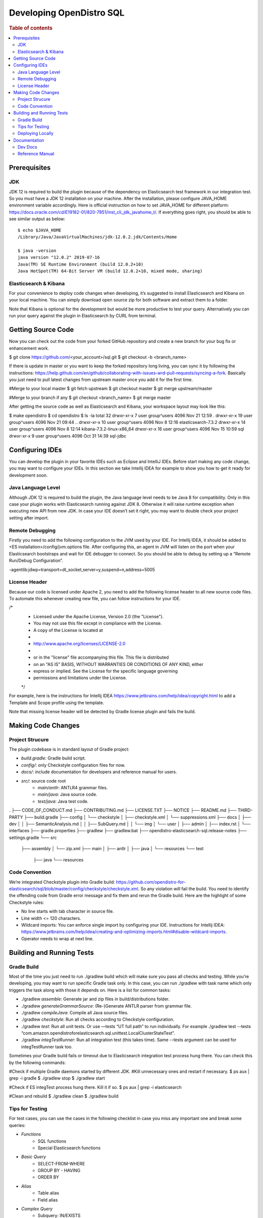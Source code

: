 .. highlight:: sh

=========================
Developing OpenDistro SQL
=========================

.. rubric:: Table of contents

.. contents::
   :local:
   :depth: 2


Prerequisites
=============

JDK
---

JDK 12 is required to build the plugin because of the dependency on Elasticsearch test framework in our integration test. So you must have a JDK 12 installation on your machine. After the installation, please configure JAVA_HOME environment variable accordingly. Here is official instruction on how to set JAVA_HOME for different platform: https://docs.oracle.com/cd/E19182-01/820-7851/inst_cli_jdk_javahome_t/. If everything goes right, you should be able to see similar output as below::

 $ echo $JAVA_HOME
 /Library/Java/JavaVirtualMachines/jdk-12.0.2.jdk/Contents/Home

 $ java -version
 java version "12.0.2" 2019-07-16
 Java(TM) SE Runtime Environment (build 12.0.2+10)
 Java HotSpot(TM) 64-Bit Server VM (build 12.0.2+10, mixed mode, sharing)

Elasticsearch & Kibana
----------------------

For your convenience to deploy code changes when developing, it’s suggested to install Elasticsearch and Kibana on your local machine. You can simply download open source zip for both software and extract them to a folder.

Note that Kibana is optional for the development but would be more productive to test your query. Alternatively you can run your query against the plugin in Elasticsearch by CURL from terminal.


Getting Source Code
===================

Now you can check out the code from your forked GitHub repository and create a new branch for your bug fix or enhancement work.

$ git clone https://github.com/<your_account>/sql.git
$ git checkout -b <branch_name>

If there is update in master or you want to keep the forked repository long living, you can sync it by following the instructions: https://help.github.com/en/github/collaborating-with-issues-and-pull-requests/syncing-a-fork. Basically you just need to pull latest changes from upstream master once you add it for the first time.

#Merge to your local master
$ git fetch upstream
$ git checkout master
$ git merge upstream/master

#Merge to your branch if any
$ git checkout <branch_name>
$ git merge master

After getting the source code as well as Elasticsearch and Kibana, your workspace layout may look like this:

$ make opendistro
$ cd opendistro
$ ls -la                                                                     
total 32
drwxr-xr-x  7 user group^users 4096 Nov 21 12:59 .
drwxr-xr-x 19 user group^users 4096 Nov 21 09:44 ..
drwxr-xr-x 10 user group^users 4096 Nov  8 12:16 elasticsearch-7.3.2
drwxr-xr-x 14 user group^users 4096 Nov  8 12:14 kibana-7.3.2-linux-x86_64
drwxr-xr-x 16 user group^users 4096 Nov 15 10:59 sql
drwxr-xr-x  9 user group^users 4096 Oct 31 14:39 sql-jdbc


Configuring IDEs
================

You can develop the plugin in your favorite IDEs such as Eclipse and IntelliJ IDEs. Before start making any code change, you may want to configure your IDEs. In this section we take Intellij IDEA for example to show you how to get it ready for development soon.

Java Language Level
-------------------

Although JDK 12 is required to build the plugin, the Java language level needs to be Java 8 for compatibility. Only in this case your plugin works with Elasticsearch running against JDK 8. Otherwise it will raise runtime exception when executing new API from new JDK. In case your IDE doesn’t set it right, you may want to double check your project setting after import.

Remote Debugging
----------------

Firstly you need to add the following configuration to the JVM used by your IDE. For Intellij IDEA, it should be added to <ES installation>/config/jvm.options file. After configuring this, an agent in JVM will listen on the port when your Elasticsearch bootstraps and wait for IDE debugger to connect. So you should be able to debug by setting up a “Remote Run/Debug Configuration”.

-agentlib:jdwp=transport=dt_socket,server=y,suspend=n,address=5005

License Header
--------------

Because our code is licensed under Apache 2, you need to add the following license header to all new source code files. To automate this whenever creating new file, you can follow instructions for your IDE.

/*
 * Licensed under the Apache License, Version 2.0 (the "License").
 * You may not use this file except in compliance with the License.
 * A copy of the License is located at
 * 
 *    http://www.apache.org/licenses/LICENSE-2.0
 * 
 * or in the "license" file accompanying this file. This file is distributed 
 * on an "AS IS" BASIS, WITHOUT WARRANTIES OR CONDITIONS OF ANY KIND, either 
 * express or implied. See the License for the specific language governing 
 * permissions and limitations under the License.
 */

For example, here is the instructions for Intellij IDEA https://www.jetbrains.com/help/idea/copyright.html to add a Template and Scope profile using the template.

Note that missing license header will be detected by Gradle license plugin and fails the build.


Making Code Changes
===================

Project Strucure
----------------

The plugin codebase is in standard layout of Gradle project:

* *build.gradle*: Gradle build script.
* *config/*: only Checkstyle configuration files for now.
* *docs/*: include documentation for developers and reference manual for users.
* *src/*: source code root
    * *main/antlr*: ANTLR4 grammar files.
    * *main/java*: Java source code.
    * *test/java*: Java test code.

.
├── CODE_OF_CONDUCT.md
├── CONTRIBUTING.md
├── LICENSE.TXT
├── NOTICE
├── README.md
├── THIRD-PARTY
├── build.gradle
├── config
│   └── checkstyle
│       ├── checkstyle.xml
│       └── suppressions.xml
├── docs
│   ├── dev
│   │   ├── SemanticAnalysis.md
│   │   ├── SubQuery.md
│   │   └── img
│   └── user
│       ├── admin
│       ├── index.rst
│       └── interfaces
├── gradle.properties
├── gradlew
├── gradlew.bat
├── opendistro-elasticsearch-sql.release-notes
├── settings.gradle
└── src
    ├── assembly
    │   └── zip.xml
    ├── main
    │   ├── antlr
    │   ├── java
    │   └── resources
    └── test
        ├── java
        └── resources

Code Convention
---------------

We’re integrated Checkstyle plugin into Gradle build: https://github.com/opendistro-for-elasticsearch/sql/blob/master/config/checkstyle/checkstyle.xml. So any violation will fail the build. You need to identify the offending code from Gradle error message and fix them and rerun the Gradle build. Here are the highlight of some Checkstyle rules:

* No line starts with tab character in source file.
* Line width <= 120 characters.
* Wildcard imports: You can enforce single import by configuring your IDE. Instructions for Intellij IDEA: https://www.jetbrains.com/help/idea/creating-and-optimizing-imports.html#disable-wildcard-imports.
* Operator needs to wrap at next line.


Building and Running Tests
==========================

Gradle Build
------------

Most of the time you just need to run ./gradlew build which will make sure you pass all checks and testing. While you’re developing, you may want to run specific Gradle task only. In this case, you can run ./gradlew with task name which only triggers the task along with those it depends on. Here is a list for common tasks:

* ./gradlew *assemble*: Generate jar and zip files in build/distributions folder.
* ./gradlew *generateGrammarSource*: (Re-)Generate ANTLR parser from grammar file.
* ./gradlew *compileJava*: Compile all Java source files.
* ./gradlew *checkstyle*: Run all checks according to Checkstyle configuration.
* ./gradlew *test*: Run all unit tests. Or use —tests “UT full path” to run individually. For example ./gradlew test --tests “com.amazon.opendistroforelasticsearch.sql.unittest.LocalClusterStateTest”.
* ./gradlew *integTestRunner*: Run all integration test (this takes time). Same --tests argument can be used for integTestRunner task too.

Sometimes your Gradle build fails or timeout due to Elasticsearch integration test process hung there. You can check this by the following commands:

#Check if multiple Gradle daemons started by different JDK.
#Kill unnecessary ones and restart if necessary.
$ ps aux | grep -i gradle
$ ./gradlew stop
$ ./gradlew start

#Check if ES integTest process hung there. Kill it if so.
$ ps aux | grep -i elasticsearch

#Clean and rebuild
$ ./gradlew clean
$ ./gradlew build

Tips for Testing
----------------

For test cases, you can use the cases in the following checklist in case you miss any important one and break some queries:

* *Functions*
    * SQL functions
    * Special Elasticsearch functions
* *Basic Query*
    * SELECT-FROM-WHERE
    * GROUP BY - HAVING
    * ORDER BY
* *Alias*
    * Table alias
    * Field alias
* *Complex Query*
    * Subquery: IN/EXISTS
    * JOIN: INNER/LEFT OUTER.
    * Nested field query
    * Multi-query: UNION/MINUS
* *Other Statements*
    * DELETE
    * SHOW
    * DESCRIBE
* *Explain*
    * DSL for simple query
    * Execution plan for complex query like JOIN
* *Response format*
    * Default
    * JDBC: You could set up DbVisualizer or other GUI.
    * CSV
    * Raw

For unit test:

* Put your test class in the same package in src/test/java so you can access and test package-level method.
* Make sure you are testing against the right abstraction. For example a bad practice is to create many classes by ESActionFactory class and write test cases on very high level. This makes it more like an integration test.

For integration test:

* Elasticsearch test framework is in use so an in-memory cluster will spin up for each test class.
* You can only access the plugin and verify the correctness of your functionality via REST client externally. 

Here is a sample for integration test for your reference:

public class XXXIT extends SQLIntegTestCase { // Extends our base test class

    @Override
    protected void init() throws Exception {
        loadIndex(Index.ACCOUNT); // Load predefined test index mapping and data
    }

    @Override
    public void testXXX() { // Test query against the index and make assertion
        JSONObject response = executeQuery("SELECT ...");
        Assert.assertEquals(6, getTotalHits(response));
    }
}

Finally thanks to JaCoCo library, you can check out the test coverage for your changes easily.

Deploying Locally
-----------------

Sometime you want to deploy your changes to local Elasticsearch cluster, basically there are couple of steps you need to follow:

1. Re-assemble to generate plugin jar file with your changes.
2. Replace the jar file with the new one in your workspace.
3. Restart Elasticsearch cluster to take it effect.


To automate this common task, you can create a script as follows for reuse:

1. #./build-and-redeploy.sh
                                                  
    export ELASTIC_VERSION="7.3.2"
    export PLUGIN_VERSION="1.3.0.0"
    
    cd sql 
    ./gradlew assemble 
    
    cd ..
    ./elasticsearch-$ELASTIC_VERSION/bin/elasticsearch-plugin remove opendistro_sql
    
    kill -9 $(ps aux | awk '/[E]lasticsearch/ {print $2}') 
    sleep 3;
    
    ./elasticsearch-$ELASTIC_VERSION/bin/elasticsearch-plugin install file://$PWD/sql/build/distributions/opendistro_sql-$PLUGIN_VERSION.zip
    
    nohup ./elasticsearch-$ELASTIC_VERSION/bin/elasticsearch 2>&1 | tee log.txt & 



Documentation
=============

Dev Docs
--------

For new feature or big enhancement, it is worth document your design idea for others to understand your code better. There is already a docs/dev folder for all this kind of development documents.

Reference Manual
----------------

TODO
